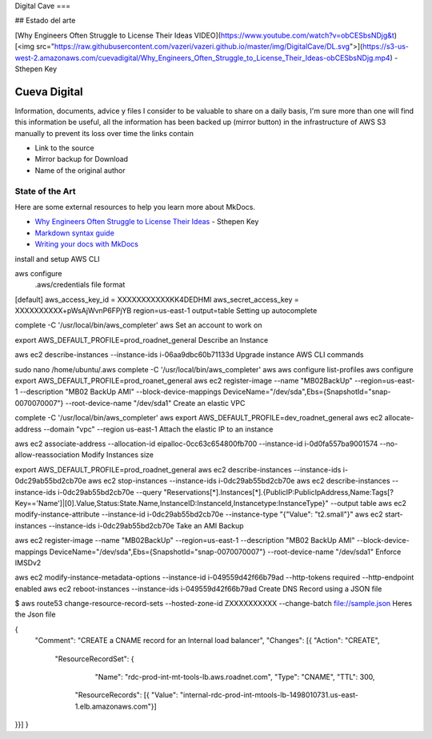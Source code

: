 Digital Cave
===

## Estado del arte

[Why Engineers Often Struggle to License Their Ideas VIDEO](https://www.youtube.com/watch?v=obCESbsNDjg&t) [<img src="https://raw.githubusercontent.com/vazeri/vazeri.github.io/master/img/DigitalCave/DL.svg">](https://s3-us-west-2.amazonaws.com/cuevadigital/Why_Engineers_Often_Struggle_to_License_Their_Ideas-obCESbsNDjg.mp4) - Sthepen Key

Cueva Digital
===========================

Information, documents, advice y files I consider to be valuable to share on a daily basis, I'm sure more than one will find this information be useful, all the information has been backed up (mirror button) in the infrastructure of AWS S3 manually to prevent its loss over time the links contain

* Link to the source
* Mirror backup for Download
* Name of the original author
 
State of  the Art
-----------
Here are some external resources to help you learn more about MkDocs.

* `Why Engineers Often Struggle to License Their Ideas`_ - Sthepen Key
* `Markdown syntax guide`_
* `Writing your docs with MkDocs`_

.. _Why Engineers Often Struggle to License Their Ideas : https://www.youtube.com/watch?v=obCESbsNDjg&t
.. _Markdown syntax guide: http://daringfireball.net/projects/markdown/syntax
.. _Writing your docs with MkDocs: https://www.mkdocs.org/user-guide/writing-your-docs/

install and setup AWS CLI 


aws configure
 .aws/credentials file format


[default]
aws_access_key_id = XXXXXXXXXXXKK4DEDHMI
aws_secret_access_key = XXXXXXXXXX+pWsAjWvnP6FPjYB
region=us-east-1
output=table
Setting up autocomplete


complete -C '/usr/local/bin/aws_completer' aws
Set an account to work on 


export AWS_DEFAULT_PROFILE=prod_roadnet_general
Describe an Instance 


aws ec2 describe-instances --instance-ids i-06aa9dbc60b71133d
Upgrade instance AWS CLI commands


sudo nano /home/ubuntu/.aws
complete -C '/usr/local/bin/aws_completer' aws
aws configure list-profiles
aws configure
export AWS_DEFAULT_PROFILE=prod_roanet_general
aws ec2 register-image --name "MB02BackUp" --region=us-east-1 --description "MB02 BackUp AMI" --block-device-mappings DeviceName="/dev/sda",Ebs={SnapshotId="snap-0070070007"} --root-device-name "/dev/sda1"
Create an elastic VPC 


complete -C '/usr/local/bin/aws_completer' aws
export AWS_DEFAULT_PROFILE=dev_roadnet_general
aws ec2 allocate-address --domain "vpc" --region us-east-1
Attach the elastic IP to an instance


aws ec2 associate-address --allocation-id eipalloc-0cc63c654800fb700 --instance-id i-0d0fa557ba9001574 --no-allow-reassociation
Modify Instances size


export AWS_DEFAULT_PROFILE=prod_roadnet_general
aws ec2 describe-instances --instance-ids i-0dc29ab55bd2cb70e
aws ec2 stop-instances --instance-ids i-0dc29ab55bd2cb70e
aws ec2 describe-instances \
--instance-ids  i-0dc29ab55bd2cb70e \
--query "Reservations[*].Instances[*].{PublicIP:PublicIpAddress,Name:Tags[?Key=='Name']|[0].Value,Status:State.Name,InstanceID:InstanceId,Instancetype:InstanceType}"  \
--output table
aws ec2 modify-instance-attribute \
--instance-id i-0dc29ab55bd2cb70e \
--instance-type "{\"Value\": \"t2.small\"}"
aws ec2 start-instances --instance-ids i-0dc29ab55bd2cb70e
Take an AMI Backup


aws ec2 register-image --name "MB02BackUp" --region=us-east-1 --description "MB02 BackUp AMI" --block-device-mappings DeviceName="/dev/sda",Ebs={SnapshotId="snap-0070070007"} --root-device-name "/dev/sda1"
Enforce IMSDv2


aws ec2 modify-instance-metadata-options --instance-id i-049559d42f66b79ad --http-tokens required --http-endpoint enabled
aws ec2 reboot-instances --instance-ids i-049559d42f66b79ad
Create DNS Record using a JSON file


$ aws route53 change-resource-record-sets --hosted-zone-id ZXXXXXXXXXX --change-batch file://sample.json
Heres the Json file 


{
            "Comment": "CREATE a CNAME record for an Internal load balancer",
            "Changes": [{
            "Action": "CREATE",
                        "ResourceRecordSet": {
                                    "Name": "rdc-prod-int-mt-tools-lb.aws.roadnet.com",
                                    "Type": "CNAME",
                                    "TTL": 300,
                                 "ResourceRecords": [{ "Value": "internal-rdc-prod-int-mtools-lb-1498010731.us-east-1.elb.amazonaws.com"}]
}}]
}
 
